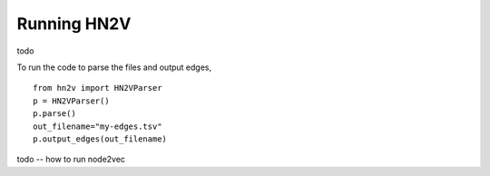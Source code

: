.. _rstrunning:
Running HN2V
============


todo  


To run the code to parse the files and output edges, ::

  from hn2v import HN2VParser                                                          
  p = HN2VParser()
  p.parse()
  out_filename="my-edges.tsv"
  p.output_edges(out_filename)


todo -- how to run node2vec
